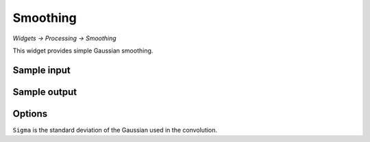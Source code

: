 Smoothing
=========

*Widgets -> Processing -> Smoothing*

This widget provides simple Gaussian smoothing.

Sample input
------------

.. image:: screenshots/smoothing_in.png

Sample output
------------

.. image:: screenshots/smoothing_out.png

Options
-------

.. image:: screenshots/smoothing_options.png

``Sigma`` is the standard deviation of the Gaussian used in the convolution.
